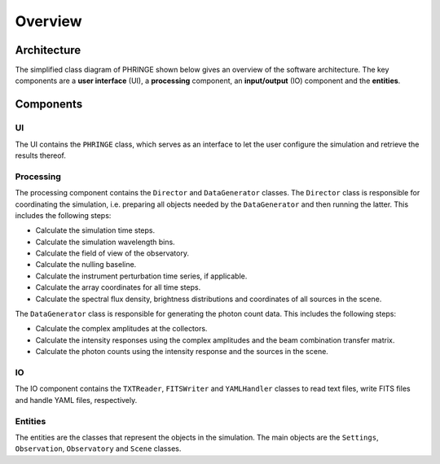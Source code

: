 .. _overview:

Overview
========

Architecture
------------

The simplified class diagram of PHRINGE shown below gives an overview of the software architecture. The key components
are a **user interface** (UI), a **processing** component, an **input/output** (IO) component and the **entities**.

.. image:: _static/architecture.jpg
    :alt: Architecture
    :width: 100%

Components
----------

UI
~~
The UI contains the ``PHRINGE`` class, which serves as an interface to let the user configure the simulation and retrieve the results thereof.

Processing
~~~~~~~~~~
The processing component contains the ``Director`` and ``DataGenerator`` classes. The ``Director`` class is responsible for coordinating the simulation, i.e. preparing all objects needed by the ``DataGenerator`` and then running the latter.
This includes the following steps:

* Calculate the simulation time steps.
* Calculate the simulation wavelength bins.
* Calculate the field of view of the observatory.
* Calculate the nulling baseline.
* Calculate the instrument perturbation time series, if applicable.
* Calculate the array coordinates for all time steps.
* Calculate the spectral flux density, brightness distributions and coordinates of all sources in the scene.

The ``DataGenerator`` class is responsible for generating the photon count data. This includes the following steps:

* Calculate the complex amplitudes at the collectors.
* Calculate the intensity responses using the complex amplitudes and the beam combination transfer matrix.
* Calculate the photon counts using the intensity response and the sources in the scene.

IO
~~

The IO component contains the ``TXTReader``, ``FITSWriter`` and ``YAMLHandler`` classes to read text files, write FITS files and handle YAML files, respectively.

Entities
~~~~~~~~
The entities are the classes that represent the objects in the simulation. The main objects are the ``Settings``, ``Observation``, ``Observatory`` and ``Scene`` classes.